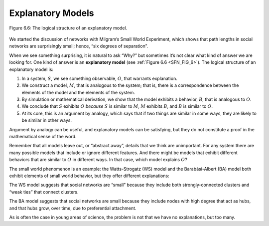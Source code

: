 
.. _SFN_9:

Explanatory Models
------------------


.. _SFN_FIG_6:

.. figure:: Figures/thinkcomplexity2015.png
   :align: center
   :alt: "Figure 6.6: The logical structure of an explanatory model."

   Figure 6.6: The logical structure of an explanatory model.


We started the discussion of networks with Milgram’s Small World Experiment, which shows that path lengths in social networks are surprisingly small; hence, “six degrees of separation”.

When we see something surprising, it is natural to ask “Why?” but sometimes it’s not clear what kind of answer we are looking for. One kind of answer is an **explanatory model** (see :ref:`Figure 6.6 <SFN_FIG_6>`). The logical structure of an explanatory model is:

1. In a system, :math:`S`, we see something observable, :math:`O`, that warrants explanation.
2. We construct a model, :math:`M`, that is analogous to the system; that is, there is a correspondence between the elements of the model and the elements of the system.
3. By simulation or mathematical derivation, we show that the model exhibits a behavior, :math:`B`, that is analogous to :math:`O`.
4. We conclude that :math:`S` exhibits :math:`O` *because* :math:`S` is similar to :math:`M`, :math:`M` exhibits :math:`B`, and :math:`B` is similar to :math:`O`.
5. At its core, this is an argument by analogy, which says that if two things are similar in some ways, they are likely to be similar in other ways.


Argument by analogy can be useful, and explanatory models can be satisfying, but they do not constitute a proof in the mathematical sense of the word.

Remember that all models leave out, or “abstract away”, details that we think are unimportant. For any system there are many possible models that include or ignore different features. And there might be models that exhibit different behaviors that are similar to :math:`O` in different ways. In that case, which model explains :math:`O`?

The small world phenomenon is an example: the Watts-Strogatz (WS) model and the Barabási-Albert (BA) model both exhibit elements of small world behavior, but they offer different explanations:

The WS model suggests that social networks are “small” because they include both strongly-connected clusters and “weak ties” that connect clusters.

The BA model suggests that social networks are small because they include nodes with high degree that act as hubs, and that hubs grow, over time, due to preferential attachment.

As is often the case in young areas of science, the problem is not that we have no explanations, but too many.


   
